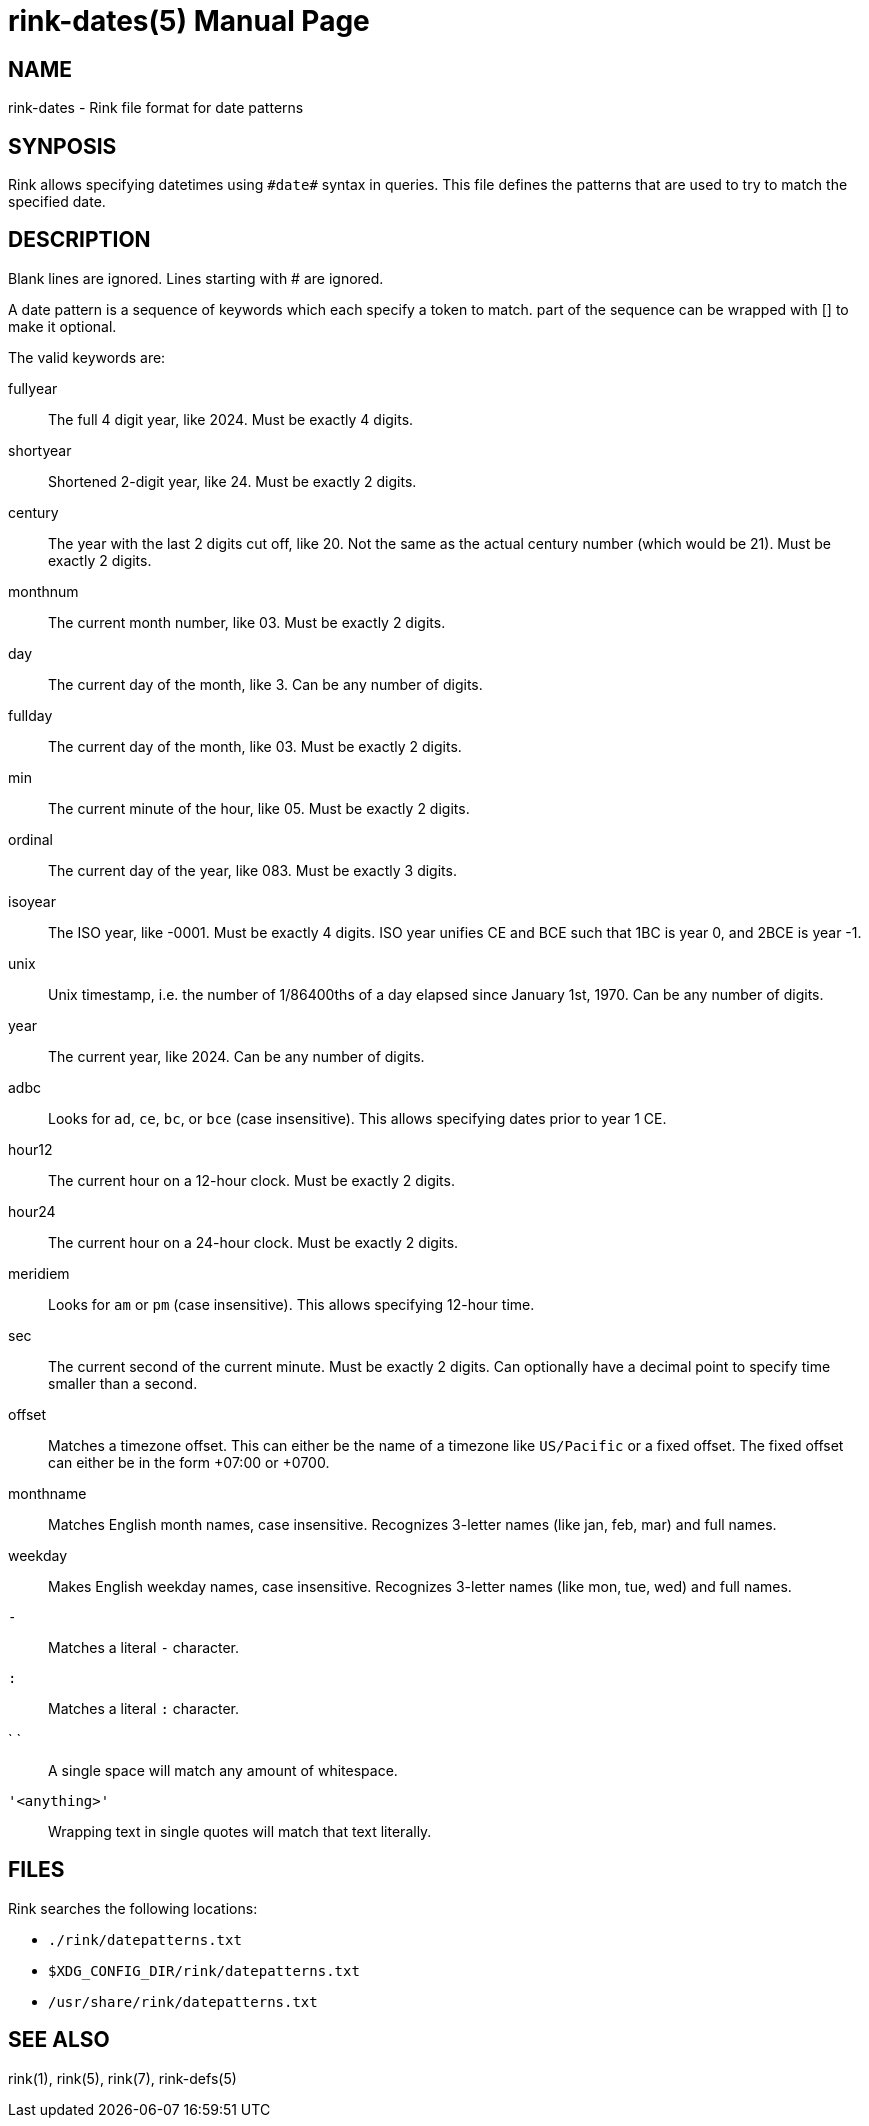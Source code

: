 rink-dates(5)
=============
:doctype: manpage
:manmanual: Rink Manual
:mansource: Rink Manual

NAME
----

rink-dates - Rink file format for date patterns

SYNPOSIS
--------

Rink allows specifying datetimes using `#date#` syntax in queries. This
file defines the patterns that are used to try to match the specified
date.

DESCRIPTION
-----------

Blank lines are ignored. Lines starting with # are ignored.

A date pattern is a sequence of keywords which each specify a token to
match. part of the sequence can be wrapped with [] to make it optional.

The valid keywords are:

fullyear::
	The full 4 digit year, like 2024. Must be exactly 4 digits.

shortyear::
	Shortened 2-digit year, like 24. Must be exactly 2 digits.

century::
	The year with the last 2 digits cut off, like 20. Not the same as
	the actual century number (which would be 21). Must be exactly 2 digits.

monthnum::
	The current month number, like 03. Must be exactly 2 digits.

day::
	The current day of the month, like 3. Can be any number of digits.

fullday::
	The current day of the month, like 03. Must be exactly 2 digits.

min::
	The current minute of the hour, like 05. Must be exactly 2 digits.

ordinal::
	The current day of the year, like 083. Must be exactly 3 digits.

isoyear::
	The ISO year, like -0001. Must be exactly 4 digits. ISO year unifies
	CE and BCE such that 1BC is year 0, and 2BCE is year -1.

unix::
	Unix timestamp, i.e. the number of 1/86400ths of a day elapsed since
	January 1st, 1970. Can be any number of digits.

year::
	The current year, like 2024. Can be any number of digits.

adbc::
	Looks for `ad`, `ce`, `bc`, or `bce` (case insensitive). This allows
	specifying dates prior to year 1 CE.

hour12::
	The current hour on a 12-hour clock. Must be exactly 2 digits.

hour24::
	The current hour on a 24-hour clock. Must be exactly 2 digits.

meridiem::
	Looks for `am` or `pm` (case insensitive). This allows specifying
	12-hour time.

sec::
	The current second of the current minute. Must be exactly 2 digits.
	Can optionally have a decimal point to specify time smaller than a
	second.

offset::
	Matches a timezone offset. This can either be the name of a timezone
	like `US/Pacific` or a fixed offset. The fixed offset can either be
	in the form +07:00 or +0700.

monthname::
	Matches English month names, case insensitive. Recognizes 3-letter
	names (like jan, feb, mar) and full names.

weekday::
	Makes English weekday names, case insensitive. Recognizes 3-letter
	names (like mon, tue, wed) and full names.

`-`::
	Matches a literal `-` character.

`:`::
	Matches a literal `:` character.

` `::
	A single space will match any amount of whitespace.

`'<anything>'`::
	Wrapping text in single quotes will match that text literally.

FILES
-----

Rink searches the following locations:

* `./rink/datepatterns.txt`
* `$XDG_CONFIG_DIR/rink/datepatterns.txt`
* `/usr/share/rink/datepatterns.txt`

SEE ALSO
--------
rink(1), rink(5), rink(7), rink-defs(5)
